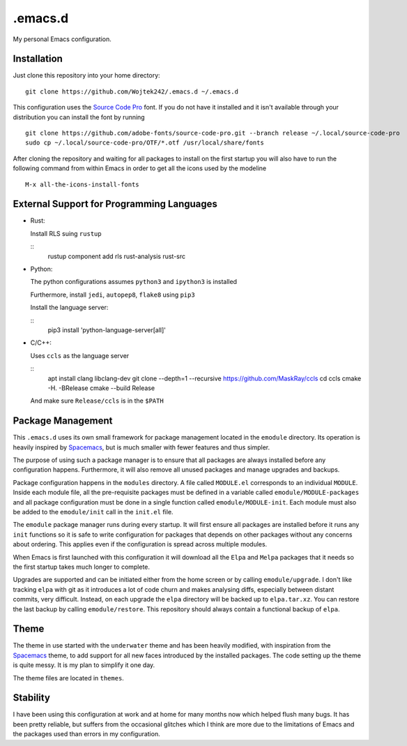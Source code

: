 .emacs.d
========

My personal Emacs configuration.

Installation
------------

Just clone this repository into your home directory:

::

   git clone https://github.com/Wojtek242/.emacs.d ~/.emacs.d

This configuration uses the `Source Code Pro`_ font.  If you do not have it
installed and it isn't available through your distribution you can install
the font by running

::

   git clone https://github.com/adobe-fonts/source-code-pro.git --branch release ~/.local/source-code-pro
   sudo cp ~/.local/source-code-pro/OTF/*.otf /usr/local/share/fonts

After cloning the repository and waiting for all packages to install on the
first startup you will also have to run the following command from within Emacs
in order to get all the icons used by the modeline

::

   M-x all-the-icons-install-fonts

External Support for Programming Languages
------------------------------------------

- Rust:

  Install RLS suing ``rustup``

  ::
     rustup component add rls rust-analysis rust-src

- Python:

  The python configurations assumes ``python3`` and ``ipython3`` is installed

  Furthermore, install ``jedi``, ``autopep8``, ``flake8`` using ``pip3``

  Install the language server:

  ::
     pip3 install 'python-language-server[all]'

- C/C++:

  Uses ``ccls`` as the language server

  ::
     apt install clang libclang-dev
     git clone --depth=1 --recursive https://github.com/MaskRay/ccls
     cd ccls
     cmake -H. -BRelease
     cmake --build Release

  And make sure ``Release/ccls`` is in the ``$PATH``

Package Management
------------------

This ``.emacs.d`` uses its own small framework for package management located
in the ``emodule`` directory.  Its operation is heavily inspired by Spacemacs_,
but is much smaller with fewer features and thus simpler.

The purpose of using such a package manager is to ensure that all packages are
always installed before any configuration happens.  Furthermore, it will also
remove all unused packages and manage upgrades and backups.

Package configuration happens in the ``modules`` directory.  A file called
``MODULE.el`` corresponds to an individual ``MODULE``.  Inside each module
file, all the pre-requisite packages must be defined in a variable called
``emodule/MODULE-packages`` and all package configuration must be done in a
single function called ``emodule/MODULE-init``.  Each module must also be added
to the ``emodule/init`` call in the ``init.el`` file.

The ``emodule`` package manager runs during every startup. It will first ensure
all packages are installed before it runs any ``init`` functions so it is safe
to write configuration for packages that depends on other packages without any
concerns about ordering. This applies even if the configuration is spread
across multiple modules.

When Emacs is first launched with this configuration it will download all
the ``Elpa`` and ``Melpa`` packages that it needs so the first startup takes
much longer to complete.

Upgrades are supported and can be initiated either from the home screen or by
calling ``emodule/upgrade``.  I don't like tracking ``elpa`` with git as it
introduces a lot of code churn and makes analysing diffs, especially between
distant commits, very difficult. Instead, on each upgrade the ``elpa``
directory will be backed up to ``elpa.tar.xz``.  You can restore the last
backup by calling ``emodule/restore``. This repository should always contain a
functional backup of ``elpa``.

Theme
-----

The theme in use started with the ``underwater`` theme and has been heavily
modified, with inspiration from the Spacemacs_ theme, to add support for all
new faces introduced by the installed packages.  The code setting up the theme
is quite messy.  It is my plan to simplify it one day.

The theme files are located in ``themes``.

Stability
---------

I have been using this configuration at work and at home for many months now
which helped flush many bugs.  It has been pretty reliable, but suffers from
the occasional glitches which I think are more due to the limitations of
Emacs and the packages used than errors in my configuration.

.. _Spacemacs: http://spacemacs.org/
.. _`Source Code Pro`: https://github.com/adobe-fonts/source-code-pro
